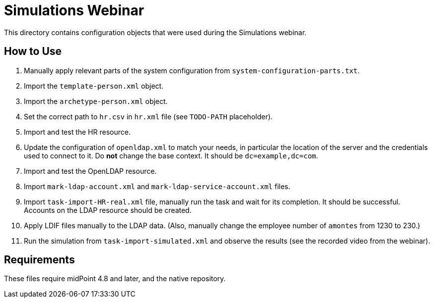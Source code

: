 = Simulations Webinar

This directory contains configuration objects that were used during the Simulations webinar.

== How to Use

. Manually apply relevant parts of the system configuration from `system-configuration-parts.txt`.
. Import the `template-person.xml` object.
. Import the `archetype-person.xml` object.
. Set the correct path to `hr.csv` in `hr.xml` file (see `TODO-PATH` placeholder).
. Import and test the HR resource.
. Update the configuration of `openldap.xml` to match your needs, in particular the location of the server and the credentials used to connect to it.
Do *not* change the base context. It should be `dc=example,dc=com`.
. Import and test the OpenLDAP resource.
. Import `mark-ldap-account.xml` and `mark-ldap-service-account.xml` files.
. Import `task-import-HR-real.xml` file, manually run the task and wait for its completion. It should be successful.
Accounts on the LDAP resource should be created.
. Apply LDIF files manually to the LDAP data. (Also, manually change the employee number of `amontes` from 1230 to 230.)
. Run the simulation from `task-import-simulated.xml` and observe the results (see the recorded video from the webinar).

== Requirements

These files require midPoint 4.8 and later, and the native repository.
